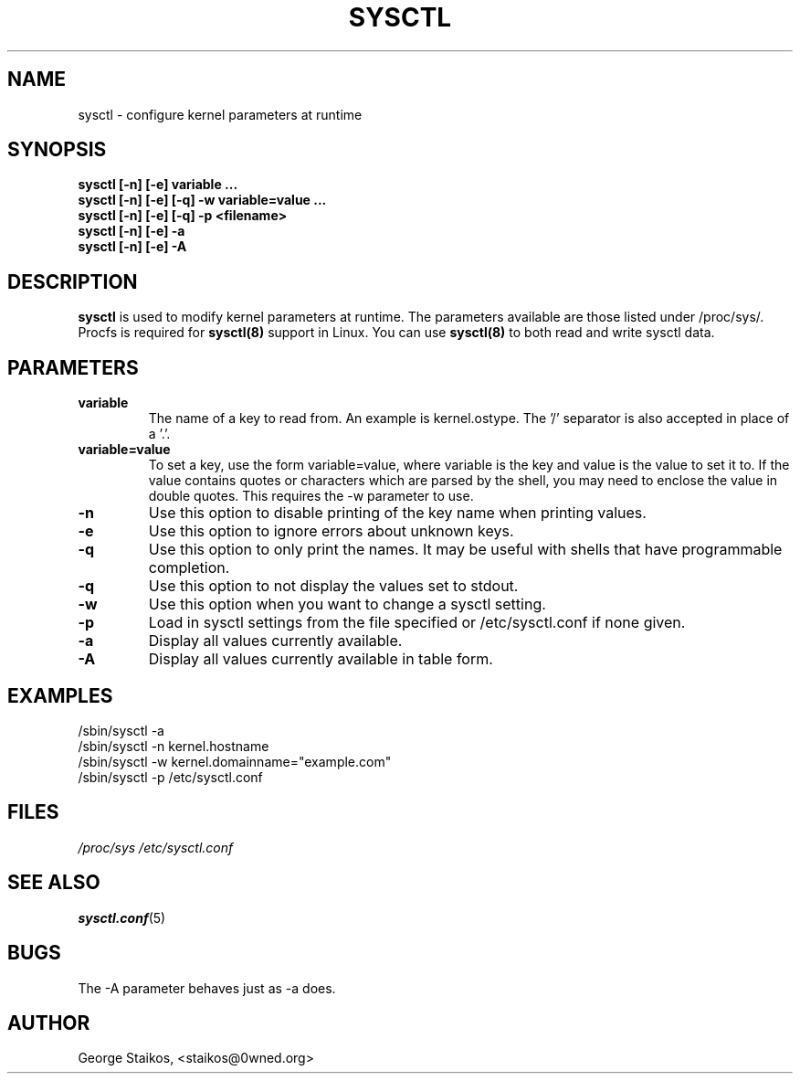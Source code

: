 .\" Copyright 1999, George Staikos (staikos@0wned.org)
.\" This file may be used subject to the terms and conditions of the
.\" GNU General Public License Version 2, or any later version
.\" at your option, as published by the Free Software Foundation.
.\" This program is distributed in the hope that it will be useful,
.\" but WITHOUT ANY WARRANTY; without even the implied warranty of
.\" MERCHANTABILITY or FITNESS FOR A PARTICULAR PURPOSE. See the
.\" GNU General Public License for more details."
.TH SYSCTL 8 "21 Sep 1999" "" ""
.SH NAME
sysctl \- configure kernel parameters at runtime
.SH SYNOPSIS
.B "sysctl [-n] [-e] variable ..."
.br
.B "sysctl [-n] [-e] [-q] -w variable=value ..."
.br
.B "sysctl [-n] [-e] [-q] -p <filename>"
.br
.B "sysctl [-n] [-e] -a"
.br
.B "sysctl [-n] [-e] -A"
.SH DESCRIPTION
.B sysctl
is used to modify kernel parameters at runtime.  The parameters available
are those listed under /proc/sys/.  Procfs is required for 
.B sysctl(8)
support in Linux.  You can use
.B sysctl(8)
to both read and write sysctl data.
.SH PARAMETERS
.TP
.B "variable"
The name of a key to read from.  An example is kernel.ostype.  The '/'
separator is also accepted in place of a '.'.
.TP
.B "variable=value"
To set a key, use the form variable=value, where variable is the key and
value is the value to set it to.  If the value contains quotes or characters
which are parsed by the shell, you may need to enclose the value in double
quotes.  This requires the -w parameter to use.
.TP
.B "-n"
Use this option to disable printing of the key name when printing values.
.TP
.B "-e"
Use this option to ignore errors about unknown keys.
.TP
.B "-q"
Use this option to only print the names. It may be useful with shells that
have programmable completion.
.TP
.B "-q"
Use this option to not display the values set to stdout.
.TP
.B "-w"
Use this option when you want to change a sysctl setting.
.TP
.B "-p"
Load in sysctl settings from the file specified or /etc/sysctl.conf if none given.
.TP
.B "-a"
Display all values currently available.
.TP
.B "-A"
Display all values currently available in table form.
.SH EXAMPLES
.TP
/sbin/sysctl -a
.TP
/sbin/sysctl -n kernel.hostname
.TP
/sbin/sysctl -w kernel.domainname="example.com"
.TP
/sbin/sysctl -p /etc/sysctl.conf 
.SH FILES
.I /proc/sys
.I /etc/sysctl.conf
.SH SEE ALSO
.BR sysctl.conf (5)
.SH BUGS
The -A parameter behaves just as -a does.
.SH AUTHOR
George Staikos, <staikos@0wned.org>

